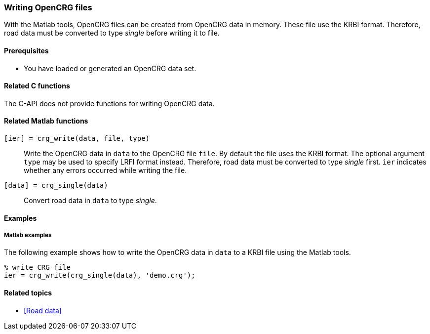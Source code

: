 === Writing OpenCRG files

With the Matlab tools, OpenCRG files can be created from OpenCRG data in memory. These file use the KRBI format. Therefore, road data must be converted to type _single_ before writing it to file.

==== Prerequisites

* You have loaded or generated an OpenCRG data set.

==== Related C functions

The C-API does not provide functions for writing OpenCRG data.

==== Related Matlab functions

`[ier] = crg_write(data, file, type)`::
Write the OpenCRG data in `data` to the OpenCRG file `file`. By default the file uses the KRBI format. The optional argument `type` may be used to specify LRFI format instead. Therefore, road data must be converted to type _single_ first. `ier` indicates whether any errors occurred while writing the file.

`[data] = crg_single(data)`::
Convert road data in `data` to type _single_.

==== Examples

===== Matlab examples

The following example shows how to write the OpenCRG data in `data` to a KRBI file using the Matlab tools.

----
% write CRG file 
ier = crg_write(crg_single(data), 'demo.crg');
----

==== Related topics

* <<Road data>>